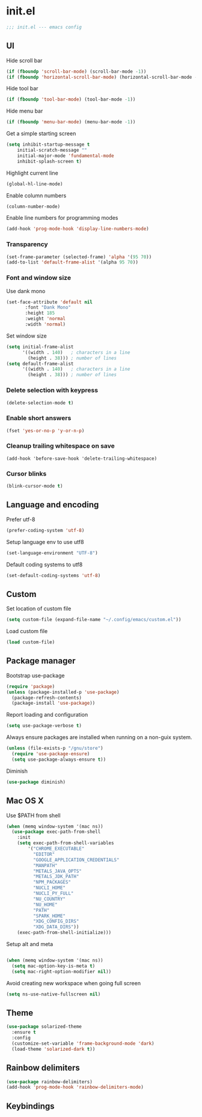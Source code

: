 * init.el

#+BEGIN_SRC emacs-lisp
  ;;; init.el --- emacs config
#+END_SRC
 
** UI
Hide scroll bar
#+BEGIN_SRC emacs-lisp
  (if (fboundp 'scroll-bar-mode) (scroll-bar-mode -1))
  (if (fboundp 'horizontal-scroll-bar-mode) (horizontal-scroll-bar-mode -1))  
#+END_SRC

Hide tool bar
#+BEGIN_SRC emacs-lisp
  (if (fboundp 'tool-bar-mode) (tool-bar-mode -1))
#+END_SRC

Hide menu bar
#+begin_src emacs-lisp
  (if (fboundp 'menu-bar-mode) (menu-bar-mode -1))
#+end_src

Get a simple starting screen
#+begin_src emacs-lisp
  (setq inhibit-startup-message t
      initial-scratch-message ""
      initial-major-mode 'fundamental-mode
      inhibit-splash-screen t)
#+end_src

Highlight current line
#+begin_src emacs-lisp
  (global-hl-line-mode)
#+end_src

Enable column numbers
#+begin_src emacs-lisp
  (column-number-mode)
#+end_src

Enable line numbers for programming modes
#+begin_src emacs-lisp
  (add-hook 'prog-mode-hook 'display-line-numbers-mode)
#+end_src

*** Transparency
#+BEGIN_SRC emacs-lisp
(set-frame-parameter (selected-frame) 'alpha '(95 70))
(add-to-list 'default-frame-alist '(alpha 95 70))
#+END_SRC

*** Font and window size 
Use dank mono
#+begin_src emacs-lisp
  (set-face-attribute 'default nil 
         :font "Dank Mono"
         :height 185
         :weight 'normal
         :width 'normal)
#+end_src
Set window size
#+begin_src emacs-lisp
(setq initial-frame-alist
      '((width . 140)   ; characters in a line
        (height . 38))) ; number of lines
(setq default-frame-alist
      '((width . 140)   ; characters in a line
        (height . 38))) ; number of lines
#+end_src
*** Delete selection with keypress
#+begin_src emacs-lisp
(delete-selection-mode t)
#+end_src
*** Enable short answers
#+begin_src emacs-lisp
(fset 'yes-or-no-p 'y-or-n-p)
#+end_src
*** Cleanup trailing whitespace on save
#+begin_src 
(add-hook 'before-save-hook 'delete-trailing-whitespace)
#+end_src
*** Cursor blinks
#+begin_src emacs-lisp
(blink-cursor-mode t)
#+end_src

** Language and encoding
Prefer utf-8
#+BEGIN_SRC emacs-lisp
  (prefer-coding-system 'utf-8)
#+END_SRC

Setup language env to use utf8
#+BEGIN_SRC emacs-lisp
  (set-language-environment "UTF-8")
#+END_SRC
Default coding systems to utf8
#+BEGIN_SRC emacs-lisp
  (set-default-coding-systems 'utf-8)
#+END_SRC

** Custom
Set location of custom file
#+BEGIN_SRC emacs-lisp
(setq custom-file (expand-file-name "~/.config/emacs/custom.el"))
#+END_SRC
Load custom file
#+BEGIN_SRC emacs-lisp
  (load custom-file)
#+END_SRC

** Package manager
Bootstrap use-package
#+BEGIN_SRC emacs-lisp
(require 'package)
(unless (package-installed-p 'use-package)
  (package-refresh-contents)
  (package-install 'use-package))
#+END_SRC
Report loading and configuration
#+begin_src emacs-lisp
  (setq use-package-verbose t)
#+end_src
Always ensure packages are installed when running on a non-guix system.

#+begin_src emacs-lisp
(unless (file-exists-p "/gnu/store")
  (require 'use-package-ensure)
  (setq use-package-always-ensure t))
#+end_src

Diminish
#+begin_src emacs-lisp
(use-package diminish)
#+end_src
** Mac OS X
Use $PATH from shell
#+begin_src emacs-lisp
(when (memq window-system '(mac ns))
  (use-package exec-path-from-shell
    :init
    (setq exec-path-from-shell-variables
        '("CHROME_EXECUTABLE"
          "EDITOR"
          "GOOGLE_APPLICATION_CREDENTIALS"
          "MANPATH"
          "METALS_JAVA_OPTS"
          "METALS_JDK_PATH"
          "NPM_PACKAGES"
          "NUCLI_HOME"
          "NUCLI_PY_FULL"
          "NU_COUNTRY"
          "NU_HOME"
          "PATH"
          "SPARK_HOME"
          "XDG_CONFIG_DIRS"
          "XDG_DATA_DIRS"))
    (exec-path-from-shell-initialize)))
#+end_src

Setup alt and meta
#+begin_src emacs-lisp

  (when (memq window-system '(mac ns))
    (setq mac-option-key-is-meta t)
    (setq mac-right-option-modifier nil))
#+end_src

Avoid creating new workspace when going full screen

#+begin_src emacs-lisp
  (setq ns-use-native-fullscreen nil)
#+end_src

** Theme 
#+begin_src emacs-lisp
  (use-package solarized-theme
    :ensure t
    :config
    (customize-set-variable 'frame-background-mode 'dark)
    (load-theme 'solarized-dark t))
#+end_src

** Rainbow delimiters
#+begin_src emacs-lisp
(use-package rainbow-delimiters)
(add-hook 'prog-mode-hook 'rainbow-delimiters-mode)
#+end_src

** Keybindings 
